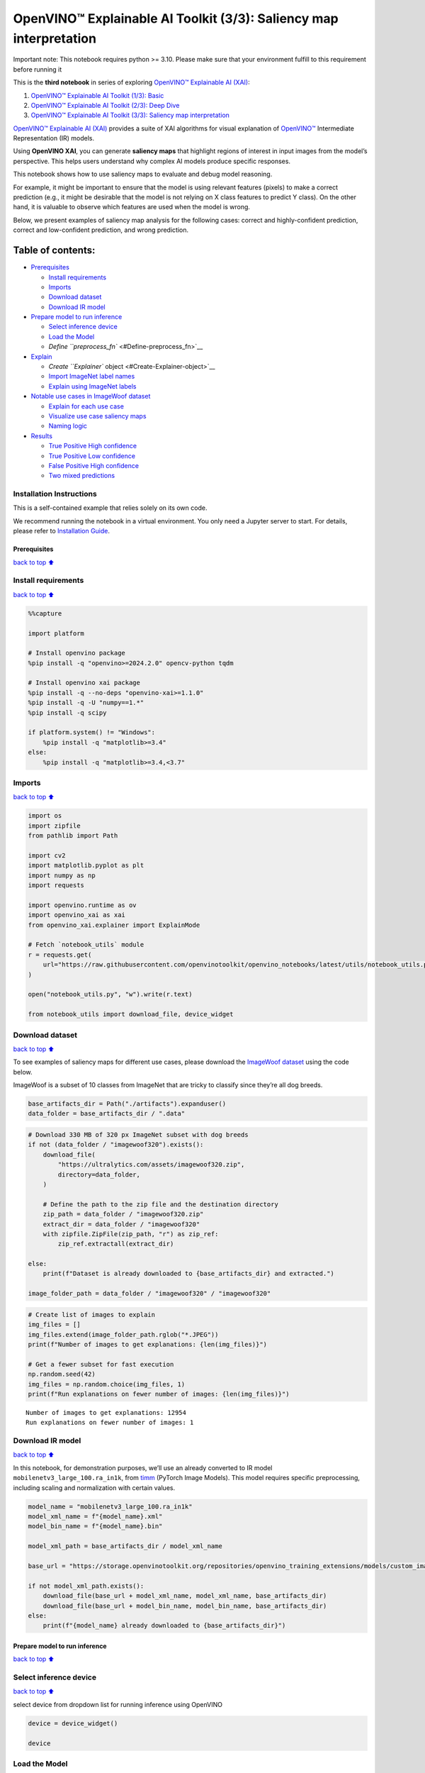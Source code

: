 OpenVINO™ Explainable AI Toolkit (3/3): Saliency map interpretation
===================================================================

.. container:: alert alert-block alert-danger

   Important note: This notebook requires python >= 3.10. Please make
   sure that your environment fulfill to this requirement before running
   it

This is the **third notebook** in series of exploring `OpenVINO™
Explainable AI
(XAI) <https://github.com/openvinotoolkit/openvino_xai/>`__:

1. `OpenVINO™ Explainable AI Toolkit (1/3):
   Basic <../explainable-ai-1-basic/README.md>`__
2. `OpenVINO™ Explainable AI Toolkit (2/3): Deep
   Dive <../explainable-ai-2-deep-dive/README.md>`__
3. `OpenVINO™ Explainable AI Toolkit (3/3): Saliency map
   interpretation <../explainable-ai-3-map-interpretation/README.md>`__

`OpenVINO™ Explainable AI
(XAI) <https://github.com/openvinotoolkit/openvino_xai/>`__ provides a
suite of XAI algorithms for visual explanation of
`OpenVINO™ <https://github.com/openvinotoolkit/openvino>`__ Intermediate
Representation (IR) models.

Using **OpenVINO XAI**, you can generate **saliency maps** that
highlight regions of interest in input images from the model’s
perspective. This helps users understand why complex AI models produce
specific responses.

This notebook shows how to use saliency maps to evaluate and debug model
reasoning.

For example, it might be important to ensure that the model is using
relevant features (pixels) to make a correct prediction (e.g., it might
be desirable that the model is not relying on X class features to
predict Y class). On the other hand, it is valuable to observe which
features are used when the model is wrong.

Below, we present examples of saliency map analysis for the following
cases: correct and highly-confident prediction, correct and
low-confident prediction, and wrong prediction.

Table of contents:
^^^^^^^^^^^^^^^^^^

-  `Prerequisites <#Prerequisites>`__

   -  `Install requirements <#Install-requirements>`__
   -  `Imports <#Imports>`__
   -  `Download dataset <#Download-dataset>`__
   -  `Download IR model <#Download-IR-model>`__

-  `Prepare model to run inference <#Prepare-model-to-run-inference>`__

   -  `Select inference device <#Select-inference-device>`__
   -  `Load the Model <#Load-the-Model>`__
   -  `Define ``preprocess_fn`` <#Define-preprocess_fn>`__

-  `Explain <#Explain>`__

   -  `Create ``Explainer`` object <#Create-Explainer-object>`__
   -  `Import ImageNet label names <#Import-ImageNet-label-names>`__
   -  `Explain using ImageNet labels <#Explain-using-ImageNet-labels>`__

-  `Notable use cases in ImageWoof
   dataset <#Notable-use-cases-in-ImageWoof-dataset>`__

   -  `Explain for each use case <#Explain-for-each-use-case>`__
   -  `Visualize use case saliency
      maps <#Visualize-use-case-saliency-maps>`__
   -  `Naming logic <#Naming-logic>`__

-  `Results <#Results>`__

   -  `True Positive High confidence <#True-Positive-High-confidence>`__
   -  `True Positive Low confidence <#True-Positive-Low-confidence>`__
   -  `False Positive High
      confidence <#False-Positive-High-confidence>`__
   -  `Two mixed predictions <#Two-mixed-predictions>`__

Installation Instructions
~~~~~~~~~~~~~~~~~~~~~~~~~

This is a self-contained example that relies solely on its own code.

We recommend running the notebook in a virtual environment. You only
need a Jupyter server to start. For details, please refer to
`Installation
Guide <https://github.com/openvinotoolkit/openvino_notebooks/blob/latest/README.md#-installation-guide>`__.

Prerequisites
-------------

`back to top ⬆️ <#Table-of-contents:>`__

Install requirements
~~~~~~~~~~~~~~~~~~~~

`back to top ⬆️ <#Table-of-contents:>`__

.. code:: ipython3

    %%capture
    
    import platform
    
    # Install openvino package
    %pip install -q "openvino>=2024.2.0" opencv-python tqdm
    
    # Install openvino xai package
    %pip install -q --no-deps "openvino-xai>=1.1.0"
    %pip install -q -U "numpy==1.*"
    %pip install -q scipy
    
    if platform.system() != "Windows":
        %pip install -q "matplotlib>=3.4"
    else:
        %pip install -q "matplotlib>=3.4,<3.7"

Imports
~~~~~~~

`back to top ⬆️ <#Table-of-contents:>`__

.. code:: ipython3

    import os
    import zipfile
    from pathlib import Path
    
    import cv2
    import matplotlib.pyplot as plt
    import numpy as np
    import requests
    
    import openvino.runtime as ov
    import openvino_xai as xai
    from openvino_xai.explainer import ExplainMode
    
    # Fetch `notebook_utils` module
    r = requests.get(
        url="https://raw.githubusercontent.com/openvinotoolkit/openvino_notebooks/latest/utils/notebook_utils.py",
    )
    
    open("notebook_utils.py", "w").write(r.text)
    
    from notebook_utils import download_file, device_widget

Download dataset
~~~~~~~~~~~~~~~~

`back to top ⬆️ <#Table-of-contents:>`__

To see examples of saliency maps for different use cases, please
download the `ImageWoof
dataset <https://huggingface.co/datasets/frgfm/imagewoof>`__ using the
code below.

ImageWoof is a subset of 10 classes from ImageNet that are tricky to
classify since they’re all dog breeds.

.. code:: ipython3

    base_artifacts_dir = Path("./artifacts").expanduser()
    data_folder = base_artifacts_dir / ".data"

.. code:: ipython3

    # Download 330 MB of 320 px ImageNet subset with dog breeds
    if not (data_folder / "imagewoof320").exists():
        download_file(
            "https://ultralytics.com/assets/imagewoof320.zip",
            directory=data_folder,
        )
    
        # Define the path to the zip file and the destination directory
        zip_path = data_folder / "imagewoof320.zip"
        extract_dir = data_folder / "imagewoof320"
        with zipfile.ZipFile(zip_path, "r") as zip_ref:
            zip_ref.extractall(extract_dir)
    
    else:
        print(f"Dataset is already downloaded to {base_artifacts_dir} and extracted.")
    
    image_folder_path = data_folder / "imagewoof320" / "imagewoof320"

.. code:: ipython3

    # Create list of images to explain
    img_files = []
    img_files.extend(image_folder_path.rglob("*.JPEG"))
    print(f"Number of images to get explanations: {len(img_files)}")
    
    # Get a fewer subset for fast execution
    np.random.seed(42)
    img_files = np.random.choice(img_files, 1)
    print(f"Run explanations on fewer number of images: {len(img_files)}")


.. parsed-literal::

    Number of images to get explanations: 12954
    Run explanations on fewer number of images: 1
    

Download IR model
~~~~~~~~~~~~~~~~~

`back to top ⬆️ <#Table-of-contents:>`__

In this notebook, for demonstration purposes, we’ll use an already
converted to IR model ``mobilenetv3_large_100.ra_in1k``, from
`timm <https://github.com/huggingface/pytorch-image-models>`__ (PyTorch
Image Models). This model requires specific preprocessing, including
scaling and normalization with certain values.

.. code:: ipython3

    model_name = "mobilenetv3_large_100.ra_in1k"
    model_xml_name = f"{model_name}.xml"
    model_bin_name = f"{model_name}.bin"
    
    model_xml_path = base_artifacts_dir / model_xml_name
    
    base_url = "https://storage.openvinotoolkit.org/repositories/openvino_training_extensions/models/custom_image_classification/"
    
    if not model_xml_path.exists():
        download_file(base_url + model_xml_name, model_xml_name, base_artifacts_dir)
        download_file(base_url + model_bin_name, model_bin_name, base_artifacts_dir)
    else:
        print(f"{model_name} already downloaded to {base_artifacts_dir}")

Prepare model to run inference
------------------------------

`back to top ⬆️ <#Table-of-contents:>`__

Select inference device
~~~~~~~~~~~~~~~~~~~~~~~

`back to top ⬆️ <#Table-of-contents:>`__

select device from dropdown list for running inference using OpenVINO

.. code:: ipython3

    device = device_widget()
    
    device

Load the Model
~~~~~~~~~~~~~~

`back to top ⬆️ <#Table-of-contents:>`__

.. code:: ipython3

    core = ov.Core()
    
    model = core.read_model(model=model_xml_path)
    compiled_model = core.compile_model(model=model, device_name=device.value)

Define ``preprocess_fn``
~~~~~~~~~~~~~~~~~~~~~~~~

`back to top ⬆️ <#Table-of-contents:>`__

This notebook using ``WHITEBOX`` mode for model explanation - it is
required to define function to preprocess data (the alternative is to
preprocess input data). Since the used model is originally from `timm
storage <https://github.com/huggingface/pytorch-image-models>`__, it is
required to apply specific timm preprocessing, including normalization
and scaling with certain values.

.. code:: ipython3

    def preprocess_fn(x: np.ndarray) -> np.ndarray:
        """
        Implementing own pre-process function based on model's implementation
        """
        x = cv2.resize(src=x, dsize=(224, 224))
    
        #  Specific normalization for timm model
        mean = np.array([123.675, 116.28, 103.53])
        std = np.array([58.395, 57.12, 57.375])
        x = (x - std) / mean
    
        # Reshape to model input shape to [channels, height, width].
        x = x.transpose((2, 0, 1))
    
        # Add batch dimension
        x = np.expand_dims(x, 0)
        return x

Explain
-------

`back to top ⬆️ <#Table-of-contents:>`__

Create ``Explainer`` object
~~~~~~~~~~~~~~~~~~~~~~~~~~~

`back to top ⬆️ <#Table-of-contents:>`__

The ``Explainer`` object can internally apply pre-processing during
model inference, allowing raw images as input. To enable this, define
``preprocess_fn`` and provide it to the explainer constructor. If
``preprocess_fn`` is not defined, it is assumed that the input is
preprocessed.

.. code:: ipython3

    # Create ov.Model
    model = core.read_model(model=model_xml_path)
    
    # Create explainer object
    explainer = xai.Explainer(
        model=model,
        task=xai.Task.CLASSIFICATION,
        preprocess_fn=preprocess_fn,
        explain_mode=ExplainMode.WHITEBOX,
    )


.. parsed-literal::

    INFO:openvino_xai:Target insertion layer is not provided - trying to find it in auto mode.
    INFO:openvino_xai:Using ReciproCAM method (for CNNs).
    INFO:openvino_xai:Explaining the model in white-box mode.
    

Import ImageNet label names
~~~~~~~~~~~~~~~~~~~~~~~~~~~

`back to top ⬆️ <#Table-of-contents:>`__

If ``label_names`` are not provided to the explainer call, the saved
saliency map will have the predicted class index, not the name. For
example, ``167.jpg`` instead of ``English_foxhound.jpg``.

To conveniently view label names in saliency maps, we prepare and
provide ImageNet label names information to the explanation call.

.. code:: ipython3

    %%capture
    imagenet_filename = download_file(
        "https://storage.openvinotoolkit.org/repositories/openvino_notebooks/data/data/datasets/imagenet/imagenet_2012.txt",
        directory=".data",
    )
    
    imagenet_classes = imagenet_filename.read_text().splitlines()

.. code:: ipython3

    # Get ImageNet label names to add them to explanations
    imagenet_labels = []
    for label in imagenet_classes:
        class_label = " ".join(label.split(" ")[1:])
        first_class_label = class_label.split(",")[0].replace(" ", "_")
        imagenet_labels.append(first_class_label)
    
    # Check, how dog breed labels will look in saved saliency map names
    dog_breeds_indices = [155, 159, 162, 167, 193, 207, 229, 258, 273]
    print(" ".join([imagenet_labels[ind] for ind in dog_breeds_indices]))


.. parsed-literal::

    Shih-Tzu Rhodesian_ridgeback beagle English_foxhound Australian_terrier golden_retriever Old_English_sheepdog Samoyed dingo
    

Explain using ImageNet labels
~~~~~~~~~~~~~~~~~~~~~~~~~~~~~

`back to top ⬆️ <#Table-of-contents:>`__

To use ImageNet label names, pass them as the ``label_names`` argument
to the explainer.

.. code:: ipython3

    output = base_artifacts_dir / "saliency_maps" / "multiple_images"
    
    # Explain model and save results using ImageNet label names
    for image_path in img_files:
        image = cv2.imread(str(image_path))
        explanation = explainer(
            image,
            targets=[
                "flat-coated_retriever",
                "Samoyed",
            ],  # also label indices [206, 258] are possible as target
            label_names=imagenet_labels,
        )
        explanation.save(output, f"{Path(image_path).stem}_")  # pass prefix name with underscore

Below in ``base_artifacts_dir / "saliency_maps" / "multiple_images"``
you can see saved saliency maps:

.. code:: ipython3

    # See saliency that was saved in `output` with predicted label in image name
    for file_name in output.glob("*"):
        print(file_name)


.. parsed-literal::

    artifacts/saliency_maps/multiple_images/n02088364_5768_Samoyed.jpg
    artifacts/saliency_maps/multiple_images/n02088364_5768_flat-coated_retriever.jpg
    

Notable use cases in ImageWoof dataset
--------------------------------------

`back to top ⬆️ <#Table-of-contents:>`__

Below are a few examples chosen to show cases when: - The correct class
was predicted with high confidence (``True Positive, high confidence``)
- The correct class was predicted, but with low confidence for some
reason (``True Positive, low confidence``) - The predicted class has
high confidence but was incorrect, one class was treated as another
(``False positive, high confidence``) - Two classes were predicted with
similar high confidence, with different saliency maps for each
(``Two predictions``)

The cell below contains paths to images with those respective use cases:

.. code:: ipython3

    # Read paths to ImegeWoof pictures with notable use cases
    use_cases_image_paths = {
        "True_positive_high_confidence": {
            "confidence": 0.79,
            "paths": [
                "train/n02088364/n02088364_2019.JPEG",
                "train/n02099601/n02099601_6505.JPEG",
                "train/n02105641/n02105641_817.JPEG",
                "train/n02111889/n02111889_17737.JPEG",
            ],
        },
        "True_positive_low_confidence": {
            "confidence": 0.175,
            "paths": [
                "train/n02086240/n02086240_1765.JPEG",
                "val/n02086240/n02086240_1422.JPEG",
                "train/n02086240/n02086240_3709.JPEG",
                "val/n02099601/n02099601_7942.JPEG",
            ],
        },
        "False_positive_high_confidence": {
            "confidence": 0.60,
            "paths": [
                "train/n02087394/n02087394_6357.JPEG",
                "val/n02088364/n02088364_2430.JPEG",
                "train/n02088364/n02088364_12304.JPEG",
                "train/n02096294/n02096294_2323.JPEG",
                "train/n02099601/n02099601_4933.JPEG",
                "val/n02111889/n02111889_1931.JPEG",
                "train/n02111889/n02111889_14926.JPEG",
                "val/n02115641/n02115641_5752.JPEG",
            ],
        },
        "True_positive_two_predictions": {"confidence": 0.17, "paths": ["train/n02099601/n02099601_634.JPEG", "train/n02111889/n02111889_374.JPEG"]},
    }

.. code:: ipython3

    # Add mapping from folder name to label and label_idx to define the ground-truth label
    label_mapping = {
        "n02088364": ("beagle", 162),
        "n02099601": ("golden retriever", 207),
        "n02105641": ("Old English sheepdog", 229),
        "n02111889": ("Samoyed", 258),
        "n02086240": ("Shih-Tzu", 155),
        "n02089973": ("English foxhound", 167),
        "n02087394": ("Rhodesian ridgeback", 159),
        "n02096294": ("Australian terrier", 193),
        "n02115641": ("dingo", 273),
    }

.. code:: ipython3

    def get_model_predictions(conf_thr: float = 0.1) -> tuple[np.ndarray, np.ndarray, np.ndarray]:
        """
        Run model inference and get predictions above a confidence threshold.
    
        Args:
            conf_thr (float): Confidence threshold for filtering predictions. Defaults to 0.1.
    
        Returns:
            tuple: A tuple containing:
                - result_infer (np.ndarray): The raw inference results from the model.
                - result_idxs (np.ndarray): Indices of the predictions above the confidence threshold.
                - result_scores (np.ndarray): Scores of the predictions above the confidence threshold.
        """
        logits = compiled_model([preprocess_fn(image)])[0]
        result_infer = postprocess_fn(logits)
        result_idxs = np.argwhere(result_infer > conf_thr).flatten()
        result_scores = result_infer[result_idxs]
    
        for index, score in zip(result_idxs, result_scores):
            print(f"Predicted class {imagenet_labels[index]}, index {index}, probability: {score:.2f}")
    
        return result_infer, result_idxs, result_scores
    
    
    def postprocess_fn(x: np.ndarray) -> np.ndarray:
        """
        Process model prediction
        """
        prediction_processed = softmax(x)
        return prediction_processed[0]  # remove batch dimension
    
    
    def softmax(x):
        """Compute softmax values of x."""
        e_x = np.exp(x - np.max(x))
        return e_x / e_x.sum()

Explain for each use case
~~~~~~~~~~~~~~~~~~~~~~~~~

`back to top ⬆️ <#Table-of-contents:>`__

.. code:: ipython3

    output = base_artifacts_dir / "saliency_maps" / "imagewoof320"
    
    # Run explanation for chosen paths
    for use_case in use_cases_image_paths:
        os.makedirs(output / use_case, exist_ok=True)
        image_paths = use_cases_image_paths[use_case]["paths"]
        use_case_conf_thr = use_cases_image_paths[use_case]["confidence"]
    
        for image_path in image_paths:
            image = cv2.imread(str(image_folder_path / image_path))
            image_name = Path(image_path).stem
    
            folder_name = image_name.split("_")[0]
            gt_class, gt_class_idx = label_mapping[folder_name]
    
            scores, result_idxs, result_scores = get_model_predictions(use_case_conf_thr)
            gt_conf = scores[gt_class_idx]
            gt_info = f"gt_{gt_class}_{gt_conf:.2f}"
    
            explanation = explainer(
                image,
                targets=result_idxs,  # return saliency maps for predicted classes
                label_names=imagenet_labels,
                overlay=True,
            )
    
            saliency_map_name_prefix = f"{image_name}_{gt_info}_pr_"
            saliency_map_name_postfix = "_"
            confidence_scores = {}
            for idx, score in zip(result_idxs, result_scores):
                confidence_scores[idx] = score
            explanation.save(
                dir_path=(output / use_case),
                prefix=saliency_map_name_prefix,
                postfix=saliency_map_name_postfix,
                confidence_scores=confidence_scores,
            )


.. parsed-literal::

    Predicted class beagle, index 162, probability: 0.97
    Predicted class golden_retriever, index 207, probability: 0.88
    Predicted class Old_English_sheepdog, index 229, probability: 0.96
    Predicted class Samoyed, index 258, probability: 0.94
    Predicted class Shih-Tzu, index 155, probability: 0.18
    Predicted class Shih-Tzu, index 155, probability: 0.18
    Predicted class Shih-Tzu, index 155, probability: 0.20
    Predicted class golden_retriever, index 207, probability: 0.18
    Predicted class dalmatian, index 251, probability: 0.98
    Predicted class bannister, index 421, probability: 0.78
    Predicted class car_mirror, index 475, probability: 0.82
    Predicted class quilt, index 750, probability: 0.80
    Predicted class bubble, index 971, probability: 0.79
    Predicted class dogsled, index 537, probability: 0.79
    Predicted class Arctic_fox, index 279, probability: 0.95
    Predicted class Chihuahua, index 151, probability: 0.93
    Predicted class golden_retriever, index 207, probability: 0.30
    Predicted class Labrador_retriever, index 208, probability: 0.57
    Predicted class Samoyed, index 258, probability: 0.43
    Predicted class crib, index 520, probability: 0.39
    

.. code:: ipython3

    # Check saved saliency maps for debugging purposes
    for use_case in use_cases_image_paths:
        print("\n", use_case)
        for file_name in (output / use_case).glob("*"):
            print(file_name.stem)


.. parsed-literal::

    
     True_positive_high_confidence
    n02088364_2019_gt_beagle_0.97_pr_beagle_0.97
    n02099601_6505_gt_golden retriever_0.88_pr_golden_retriever_0.88
    n02105641_817_gt_Old English sheepdog_0.96_pr_Old_English_sheepdog_0.96
    n02111889_17737_gt_Samoyed_0.94_pr_Samoyed_0.94
    
     True_positive_low_confidence
    n02099601_7942_gt_golden retriever_0.18_pr_golden_retriever_0.18
    n02086240_3709_gt_Shih-Tzu_0.20_pr_Shih-Tzu_0.20
    n02086240_1422_gt_Shih-Tzu_0.18_pr_Shih-Tzu_0.18
    n02086240_1765_gt_Shih-Tzu_0.18_pr_Shih-Tzu_0.18
    
     False_positive_high_confidence
    n02088364_12304_gt_beagle_0.01_pr_car_mirror_0.82
    n02088364_2430_gt_beagle_0.00_pr_bannister_0.78
    n02099601_4933_gt_golden retriever_0.05_pr_bubble_0.79
    n02096294_2323_gt_Australian terrier_0.00_pr_quilt_0.80
    n02115641_5752_gt_dingo_0.02_pr_Chihuahua_0.93
    n02111889_1931_gt_Samoyed_0.07_pr_dogsled_0.79
    n02087394_6357_gt_Rhodesian ridgeback_0.00_pr_dalmatian_0.98
    n02111889_14926_gt_Samoyed_0.03_pr_Arctic_fox_0.95
    
     True_positive_two_predictions
    n02099601_634_gt_golden retriever_0.30_pr_golden_retriever_0.30
    n02111889_374_gt_Samoyed_0.43_pr_Samoyed_0.43
    n02099601_634_gt_golden retriever_0.30_pr_Labrador_retriever_0.57
    n02111889_374_gt_Samoyed_0.43_pr_crib_0.39
    

See the list of use case names:

.. code:: ipython3

    print(f"Names of use cases: {list(use_cases_image_paths.keys())}")


.. parsed-literal::

    Names of use cases: ['True_positive_high_confidence', 'True_positive_low_confidence', 'False_positive_high_confidence', 'True_positive_two_predictions']
    

Visualize use case saliency maps
~~~~~~~~~~~~~~~~~~~~~~~~~~~~~~~~

`back to top ⬆️ <#Table-of-contents:>`__

The function below helps to visualize the results by creating a matrix
of pictures, their names, and the confidence of predictions:

.. code:: ipython3

    # Function to show result saliency maps for each use case
    def show_use_case_image(use_case):
        use_case_output_dir = output / use_case
    
        image_paths = sorted(os.listdir(use_case_output_dir))
        number_images = len(image_paths)
    
        fig, axs = plt.subplots((number_images + 1) // 2, 2, figsize=(10, 10))
        fig.tight_layout()
        fig.suptitle(use_case)
        fig.subplots_adjust(top=0.92)
        axs = axs.flatten()
    
        for image_path, ax in zip(image_paths, axs):
            image_sal_map = cv2.imread(f"{use_case_output_dir}/{image_path}")
            image_sal_map = cv2.cvtColor(image_sal_map, cv2.COLOR_BGR2RGB)
    
            image_name = Path(image_path).stem
            image_name = image_name.replace("_target", "")
            image_name = "_".join(image_name.split("_")[1:])
    
            ax.imshow(image_sal_map)
            ax.set_title(f"{image_name}", wrap=True)
            ax.axis("off")
    
        if number_images % 2 == 1:
            axs[-1].set_visible(False)
    
        plt.show()

Naming logic
~~~~~~~~~~~~

`back to top ⬆️ <#Table-of-contents:>`__

The name of saved saliency maps in this notebook contains info about the
ground-truth class, predicted class, and its confidence. For better
understanding, let’s split the name into meaningful parts and learn its
meaning, taking ``5752_gt_dingo_0.18_pr_Chihuahua_0.93`` as an example.

``5752`` - the number of the image, truncated from the original name
``n02115641_5752``.

``gt_dingo_0.18`` - ``ground-truth`` info, the image was annotated as
the ``dingo`` class, and the model predicted this class with ``0.18``
confidence.

``pr_Chihuahua_0.93`` - ``predicted`` info, the winning class is
``Chihuahua``, and the model made this prediction with ``0.93``
confidence.

Results
-------

`back to top ⬆️ <#Table-of-contents:>`__

True Positive High confidence
~~~~~~~~~~~~~~~~~~~~~~~~~~~~~

`back to top ⬆️ <#Table-of-contents:>`__

.. code:: ipython3

    show_use_case_image("True_positive_high_confidence")



.. image:: explainable-ai-3-map-interpretation-with-output_files%5Cexplainable-ai-3-map-interpretation-with-output_50_0.png


In the case of ``True positive high confidence``, the model predicts the
correct class and is confident about its prediction.

The saliency map highlights features that strongly contribute to the
correct class, meaning that those features are very salient for the
current class. We want to roughly estimate that the highlighted features
are correct. From the above images, we see that the dog’s face, nose,
ears, and the general shape of the dog’s body usually contain the
strongest features for the model. That correlates with our common
knowledge and points to the fact that the model is well-trained and
focuses on the needed areas.

Another sign that the model learns the right features is that the
classes are well distinguished by the model. Cat features are not used
at all to predict ``Samoyed`` in image ``17737``, which is the desired
behavior.

True Positive Low confidence
~~~~~~~~~~~~~~~~~~~~~~~~~~~~

`back to top ⬆️ <#Table-of-contents:>`__

.. code:: ipython3

    show_use_case_image("True_positive_low_confidence")



.. image:: explainable-ai-3-map-interpretation-with-output_files%5Cexplainable-ai-3-map-interpretation-with-output_53_0.png


``True positive low confidence`` basically means that key features are
not well available or are transformed. From the saliency maps, we see
that the model is paying attention to the whole object, trying to make a
decision mostly based on high-level features.

False Positive High confidence
~~~~~~~~~~~~~~~~~~~~~~~~~~~~~~

`back to top ⬆️ <#Table-of-contents:>`__

.. code:: ipython3

    show_use_case_image("False_positive_high_confidence")



.. image:: explainable-ai-3-map-interpretation-with-output_files%5Cexplainable-ai-3-map-interpretation-with-output_56_0.png


Here we see a few different reasons why the model can predict one class
instead of another:

-  There are objects of two classes represented in the image, and one
   class is much more obvious than the other. For example, it’s larger
   or in the foreground. We can see this in the image ``2430``
   (``bannister`` instead of ``beagle``), ``1931`` (``dogsled`` instead
   of ``samoyed``), ``2323`` (``quilt`` instead of
   ``Australian terrier``), ``12304`` (``car mirror`` instead of
   ``beagle``).

   We can see that it’s not the problem of the model but rather the
   characteristic of the picture itself. In multiclass classification
   with only one annotated class in the image (and softmax applied to
   the model), this can happen if features of the wrong class dominate
   the features of the right class. Also, this might indicate a labeling
   error.

-  Two classes look similar in specific shooting settings.

   In the picture ``5752``, the big ``dingo`` dog was confused with a
   small ``chihuahua``, focusing only on the face features. In the
   picture ``14926``, a sleeping ``samoyed`` was confused with an
   ``arctic fox`` because the sleeping position distorted the key
   features, making the classes look even more alike than usual. In the
   picture ``6357``, shadows created a pattern on the dog, so the model
   found key features for the ``dalmatian`` class and predicted it with
   high confidence.

As a result, we see that the model is well-trained and mixes classes
only because of intricate shooting conditions and the presence of more
than one class in the picture.

Two mixed predictions
~~~~~~~~~~~~~~~~~~~~~

`back to top ⬆️ <#Table-of-contents:>`__

.. code:: ipython3

    show_use_case_image("True_positive_two_predictions")



.. image:: explainable-ai-3-map-interpretation-with-output_files%5Cexplainable-ai-3-map-interpretation-with-output_59_0.png


Here are examples where two classes are predicted with relatively high
confidence, and the model is sure about both of them. We can see how
saliency maps are different for each class.

In the picture ``634``, the model can’t decide between
``golden retriever`` and ``labrador``, focusing on the whole face shape.

In the image ``374``, both ``samoyed`` and ``crib`` are well-seen, so
the model cannot decide between these two classes. We clearly see the
different areas of interest for each of these classes.
